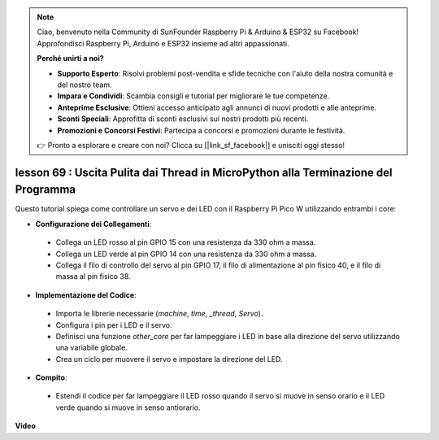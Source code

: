 .. note::

    Ciao, benvenuto nella Community di SunFounder Raspberry Pi & Arduino & ESP32 su Facebook! Approfondisci Raspberry Pi, Arduino e ESP32 insieme ad altri appassionati.

    **Perché unirti a noi?**

    - **Supporto Esperto**: Risolvi problemi post-vendita e sfide tecniche con l'aiuto della nostra comunità e del nostro team.
    - **Impara e Condividi**: Scambia consigli e tutorial per migliorare le tue competenze.
    - **Anteprime Esclusive**: Ottieni accesso anticipato agli annunci di nuovi prodotti e alle anteprime.
    - **Sconti Speciali**: Approfitta di sconti esclusivi sui nostri prodotti più recenti.
    - **Promozioni e Concorsi Festivi**: Partecipa a concorsi e promozioni durante le festività.

    👉 Pronto a esplorare e creare con noi? Clicca su [|link_sf_facebook|] e unisciti oggi stesso!

lesson 69 :  Uscita Pulita dai Thread in MicroPython alla Terminazione del Programma
=========================================================================================

Questo tutorial spiega come controllare un servo e dei LED con il Raspberry Pi Pico W utilizzando entrambi i core:

* **Configurazione dei Collegamenti**:
 - Collega un LED rosso al pin GPIO 15 con una resistenza da 330 ohm a massa.
 - Collega un LED verde al pin GPIO 14 con una resistenza da 330 ohm a massa.
 - Collega il filo di controllo del servo al pin GPIO 17, il filo di alimentazione al pin fisico 40, e il filo di massa al pin fisico 38.
* **Implementazione del Codice**:
 - Importa le librerie necessarie (`machine`, `time`, `_thread`, `Servo`).
 - Configura i pin per i LED e il servo.
 - Definisci una funzione `other_core` per far lampeggiare i LED in base alla direzione del servo utilizzando una variabile globale.
 - Crea un ciclo per muovere il servo e impostare la direzione del LED.
* **Compito**:
 - Estendi il codice per far lampeggiare il LED rosso quando il servo si muove in senso orario e il LED verde quando si muove in senso antiorario.


**Video**

.. raw:: html

    <iframe width="700" height="500" src="https://www.youtube.com/embed/mcXxqx0lZYo?si=tIek_zJ4EMuZ3bC4" title="YouTube video player" frameborder="0" allow="accelerometer; autoplay; clipboard-write; encrypted-media; gyroscope; picture-in-picture; web-share" allowfullscreen></iframe>

